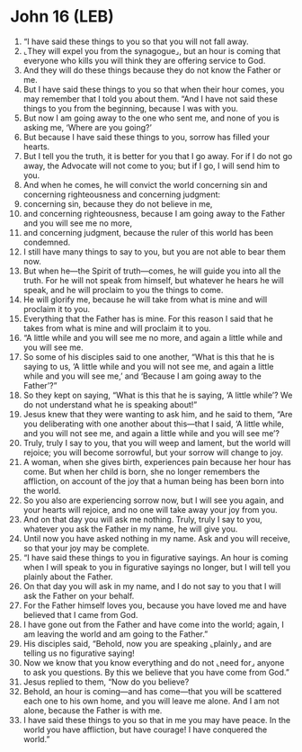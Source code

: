 * John 16 (LEB)
:PROPERTIES:
:ID: LEB/43-JHN16
:END:

1. “I have said these things to you so that you will not fall away.
2. ⌞They will expel you from the synagogue⌟, but an hour is coming that everyone who kills you will think they are offering service to God.
3. And they will do these things because they do not know the Father or me.
4. But I have said these things to you so that when their hour comes, you may remember that I told you about them. “And I have not said these things to you from the beginning, because I was with you.
5. But now I am going away to the one who sent me, and none of you is asking me, ‘Where are you going?’
6. But because I have said these things to you, sorrow has filled your hearts.
7. But I tell you the truth, it is better for you that I go away. For if I do not go away, the Advocate will not come to you; but if I go, I will send him to you.
8. And when he comes, he will convict the world concerning sin and concerning righteousness and concerning judgment:
9. concerning sin, because they do not believe in me,
10. and concerning righteousness, because I am going away to the Father and you will see me no more,
11. and concerning judgment, because the ruler of this world has been condemned.
12. I still have many things to say to you, but you are not able to bear them now.
13. But when he—the Spirit of truth—comes, he will guide you into all the truth. For he will not speak from himself, but whatever he hears he will speak, and he will proclaim to you the things to come.
14. He will glorify me, because he will take from what is mine and will proclaim it to you.
15. Everything that the Father has is mine. For this reason I said that he takes from what is mine and will proclaim it to you.
16. “A little while and you will see me no more, and again a little while and you will see me.
17. So some of his disciples said to one another, “What is this that he is saying to us, ‘A little while and you will not see me, and again a little while and you will see me,’ and ‘Because I am going away to the Father’?”
18. So they kept on saying, “What is this that he is saying, ‘A little while’? We do not understand what he is speaking about!”
19. Jesus knew that they were wanting to ask him, and he said to them, “Are you deliberating with one another about this—that I said, ‘A little while, and you will not see me, and again a little while and you will see me’?
20. Truly, truly I say to you, that you will weep and lament, but the world will rejoice; you will become sorrowful, but your sorrow will change to joy.
21. A woman, when she gives birth, experiences pain because her hour has come. But when her child is born, she no longer remembers the affliction, on account of the joy that a human being has been born into the world.
22. So you also are experiencing sorrow now, but I will see you again, and your hearts will rejoice, and no one will take away your joy from you.
23. And on that day you will ask me nothing. Truly, truly I say to you, whatever you ask the Father in my name, he will give you.
24. Until now you have asked nothing in my name. Ask and you will receive, so that your joy may be complete.
25. “I have said these things to you in figurative sayings. An hour is coming when I will speak to you in figurative sayings no longer, but I will tell you plainly about the Father.
26. On that day you will ask in my name, and I do not say to you that I will ask the Father on your behalf.
27. For the Father himself loves you, because you have loved me and have believed that I came from God.
28. I have gone out from the Father and have come into the world; again, I am leaving the world and am going to the Father.”
29. His disciples said, “Behold, now you are speaking ⌞plainly⌟ and are telling us no figurative saying!
30. Now we know that you know everything and do not ⌞need for⌟ anyone to ask you questions. By this we believe that you have come from God.”
31. Jesus replied to them, “Now do you believe?
32. Behold, an hour is coming—and has come—that you will be scattered each one to his own home, and you will leave me alone. And I am not alone, because the Father is with me.
33. I have said these things to you so that in me you may have peace. In the world you have affliction, but have courage! I have conquered the world.”
